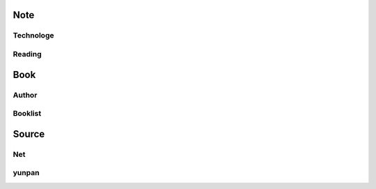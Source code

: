 Note
====

Technologe
----------

Reading
-------

Book
====

Author
------

Booklist
--------

Source
======

Net
---

yunpan
------
